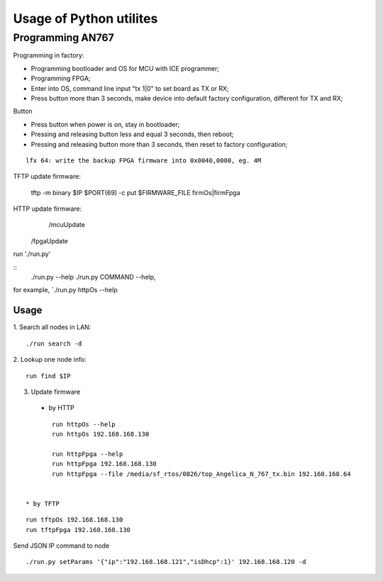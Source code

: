 =========================
Usage of Python utilites
=========================

Programming AN767
======================

Programming in factory:

* Programming bootloader and OS for MCU with ICE programmer;
* Programming FPGA;
* Enter into OS, command line input "tx 1|0" to set board as TX or RX;
* Press button more than 3 seconds, make device into default factory configuration, different for TX and RX;


Button

* Press button when power is on, stay in bootloader;
* Pressing and releasing button less and equal 3 seconds, then reboot;
* Pressing and releasing button more than 3 seconds, then reset to factory configuration;

::

	lfx 64: write the backup FPGA firmware into 0x0040,0000, eg. 4M


TFTP update firmware:

	tftp -m binary $IP $PORT(69) -c put $FIRMWARE_FILE firmOs|firmFpga


HTTP update firmware:
		/mcuUpdate
    /fpgaUpdate


run './run.py'

::
 ./run.py --help
 ./run.py COMMAND --help, 

for example, `./run.py httpOs --help
     

Usage
--------

1. Search all nodes in LAN:
::

 ./run search -d

2. Lookup one node info:
::

 run find $IP


3. Update firmware 
 * by HTTP
::

	run httpOs --help
	run httpOs 192.168.168.130
	
	run httpFpga --help
	run httpFpga 192.168.168.130
	run httpFpga --file /media/sf_rtos/0826/top_Angelica_N_767_tx.bin 192.168.168.64
	

 * by TFTP
::

  run tftpOs 192.168.168.130
  run tftpFpga 192.168.168.130



Send JSON IP command to node
::
 ./run.py setParams '{"ip":"192.168.168.121","isDhcp":1}' 192.168.168.120 -d

  